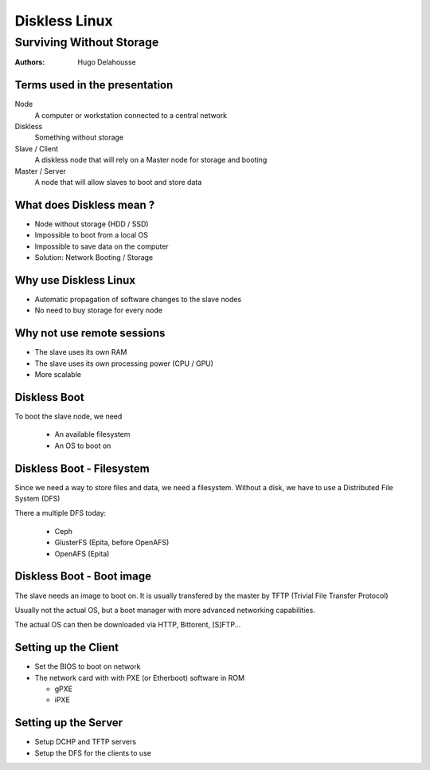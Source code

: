 .. |date| date:: %Y/%m/%d
.. |time| date:: %H:%M


================
 Diskless Linux
================
-------------------------
Surviving Without Storage
-------------------------

:Authors:
  Hugo Delahousse



Terms used in the presentation
================================

Node
  A computer or workstation connected to a central network

Diskless
  Something without storage

Slave / Client
  A diskless node that will rely on a Master node for storage
  and booting

Master / Server
  A node that will allow slaves to boot and store data



What does Diskless mean ?
===============================



* Node without storage (HDD / SSD)

* Impossible to boot from a local OS

* Impossible to save data on the computer

* Solution: Network Booting / Storage



Why use Diskless Linux
=======================



* Automatic propagation of software changes to the slave nodes

* No need to buy storage for every node

Why not use remote sessions
============================



* The slave uses its own RAM

* The slave uses its own processing power (CPU / GPU)

* More scalable

Diskless Boot
===========================

To boot the slave node, we need

  * An available filesystem

  * An OS to boot on

Diskless Boot - Filesystem
===========================

Since we need a way to store files and data, we need a filesystem.
Without a disk, we have to use a Distributed File System (DFS)

There a multiple DFS today:

  * Ceph
  * GlusterFS (Epita, before OpenAFS)
  * OpenAFS (Epita)

Diskless Boot - Boot image
===========================

The slave needs an image to boot on. It is usually transfered by the
master by TFTP (Trivial File Transfer Protocol)

Usually not the actual OS, but a boot manager with more
advanced networking capabilities.

The actual OS can then be downloaded via HTTP, Bittorent, [S]FTP...


Setting up the Client
=========================

* Set the BIOS to boot on network

* The network card with with PXE (or Etherboot) software in ROM

  * gPXE

  * iPXE

Setting up the Server
=======================

* Setup DCHP and TFTP servers

* Setup the DFS for the clients to use
